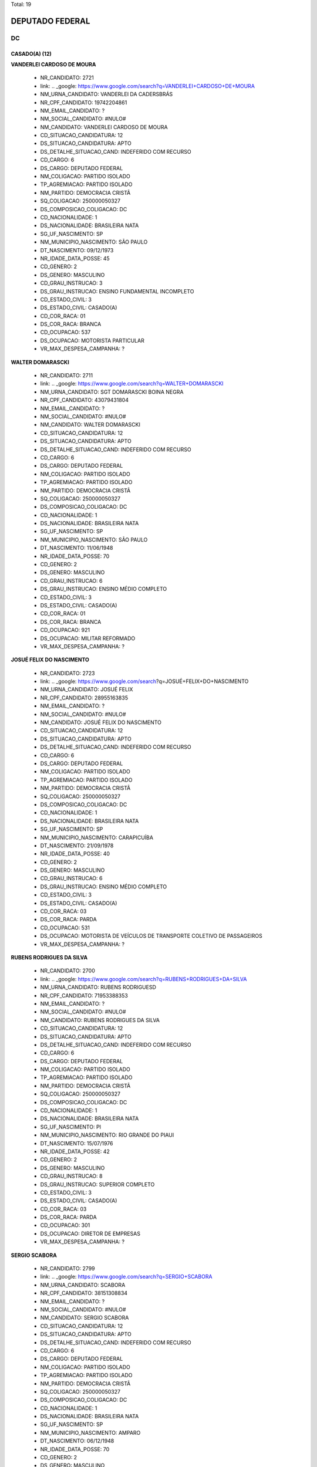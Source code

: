 Total: 19

DEPUTADO FEDERAL
================

DC
--

CASADO(A) (12)
..............

**VANDERLEI CARDOSO DE MOURA**

  - NR_CANDIDATO: 2721
  - link: .. _google: https://www.google.com/search?q=VANDERLEI+CARDOSO+DE+MOURA
  - NM_URNA_CANDIDATO: VANDERLEI DA CADERSBRÁS
  - NR_CPF_CANDIDATO: 19742204861
  - NM_EMAIL_CANDIDATO: ?
  - NM_SOCIAL_CANDIDATO: #NULO#
  - NM_CANDIDATO: VANDERLEI CARDOSO DE MOURA
  - CD_SITUACAO_CANDIDATURA: 12
  - DS_SITUACAO_CANDIDATURA: APTO
  - DS_DETALHE_SITUACAO_CAND: INDEFERIDO COM RECURSO
  - CD_CARGO: 6
  - DS_CARGO: DEPUTADO FEDERAL
  - NM_COLIGACAO: PARTIDO ISOLADO
  - TP_AGREMIACAO: PARTIDO ISOLADO
  - NM_PARTIDO: DEMOCRACIA CRISTÃ
  - SQ_COLIGACAO: 250000050327
  - DS_COMPOSICAO_COLIGACAO: DC
  - CD_NACIONALIDADE: 1
  - DS_NACIONALIDADE: BRASILEIRA NATA
  - SG_UF_NASCIMENTO: SP
  - NM_MUNICIPIO_NASCIMENTO: SÃO PAULO
  - DT_NASCIMENTO: 09/12/1973
  - NR_IDADE_DATA_POSSE: 45
  - CD_GENERO: 2
  - DS_GENERO: MASCULINO
  - CD_GRAU_INSTRUCAO: 3
  - DS_GRAU_INSTRUCAO: ENSINO FUNDAMENTAL INCOMPLETO
  - CD_ESTADO_CIVIL: 3
  - DS_ESTADO_CIVIL: CASADO(A)
  - CD_COR_RACA: 01
  - DS_COR_RACA: BRANCA
  - CD_OCUPACAO: 537
  - DS_OCUPACAO: MOTORISTA PARTICULAR
  - VR_MAX_DESPESA_CAMPANHA: ?


**WALTER DOMARASCKI**

  - NR_CANDIDATO: 2711
  - link: .. _google: https://www.google.com/search?q=WALTER+DOMARASCKI
  - NM_URNA_CANDIDATO: SGT DOMARASCKI BOINA NEGRA
  - NR_CPF_CANDIDATO: 43079431804
  - NM_EMAIL_CANDIDATO: ?
  - NM_SOCIAL_CANDIDATO: #NULO#
  - NM_CANDIDATO: WALTER DOMARASCKI
  - CD_SITUACAO_CANDIDATURA: 12
  - DS_SITUACAO_CANDIDATURA: APTO
  - DS_DETALHE_SITUACAO_CAND: INDEFERIDO COM RECURSO
  - CD_CARGO: 6
  - DS_CARGO: DEPUTADO FEDERAL
  - NM_COLIGACAO: PARTIDO ISOLADO
  - TP_AGREMIACAO: PARTIDO ISOLADO
  - NM_PARTIDO: DEMOCRACIA CRISTÃ
  - SQ_COLIGACAO: 250000050327
  - DS_COMPOSICAO_COLIGACAO: DC
  - CD_NACIONALIDADE: 1
  - DS_NACIONALIDADE: BRASILEIRA NATA
  - SG_UF_NASCIMENTO: SP
  - NM_MUNICIPIO_NASCIMENTO: SÃO PAULO
  - DT_NASCIMENTO: 11/06/1948
  - NR_IDADE_DATA_POSSE: 70
  - CD_GENERO: 2
  - DS_GENERO: MASCULINO
  - CD_GRAU_INSTRUCAO: 6
  - DS_GRAU_INSTRUCAO: ENSINO MÉDIO COMPLETO
  - CD_ESTADO_CIVIL: 3
  - DS_ESTADO_CIVIL: CASADO(A)
  - CD_COR_RACA: 01
  - DS_COR_RACA: BRANCA
  - CD_OCUPACAO: 921
  - DS_OCUPACAO: MILITAR REFORMADO
  - VR_MAX_DESPESA_CAMPANHA: ?


**JOSUÉ FELIX DO NASCIMENTO**

  - NR_CANDIDATO: 2723
  - link: .. _google: https://www.google.com/search?q=JOSUÉ+FELIX+DO+NASCIMENTO
  - NM_URNA_CANDIDATO: JOSUÉ FELIX
  - NR_CPF_CANDIDATO: 28955163835
  - NM_EMAIL_CANDIDATO: ?
  - NM_SOCIAL_CANDIDATO: #NULO#
  - NM_CANDIDATO: JOSUÉ FELIX DO NASCIMENTO
  - CD_SITUACAO_CANDIDATURA: 12
  - DS_SITUACAO_CANDIDATURA: APTO
  - DS_DETALHE_SITUACAO_CAND: INDEFERIDO COM RECURSO
  - CD_CARGO: 6
  - DS_CARGO: DEPUTADO FEDERAL
  - NM_COLIGACAO: PARTIDO ISOLADO
  - TP_AGREMIACAO: PARTIDO ISOLADO
  - NM_PARTIDO: DEMOCRACIA CRISTÃ
  - SQ_COLIGACAO: 250000050327
  - DS_COMPOSICAO_COLIGACAO: DC
  - CD_NACIONALIDADE: 1
  - DS_NACIONALIDADE: BRASILEIRA NATA
  - SG_UF_NASCIMENTO: SP
  - NM_MUNICIPIO_NASCIMENTO: CARAPICUÍBA
  - DT_NASCIMENTO: 21/09/1978
  - NR_IDADE_DATA_POSSE: 40
  - CD_GENERO: 2
  - DS_GENERO: MASCULINO
  - CD_GRAU_INSTRUCAO: 6
  - DS_GRAU_INSTRUCAO: ENSINO MÉDIO COMPLETO
  - CD_ESTADO_CIVIL: 3
  - DS_ESTADO_CIVIL: CASADO(A)
  - CD_COR_RACA: 03
  - DS_COR_RACA: PARDA
  - CD_OCUPACAO: 531
  - DS_OCUPACAO: MOTORISTA DE VEÍCULOS DE TRANSPORTE COLETIVO DE PASSAGEIROS
  - VR_MAX_DESPESA_CAMPANHA: ?


**RUBENS RODRIGUES DA SILVA**

  - NR_CANDIDATO: 2700
  - link: .. _google: https://www.google.com/search?q=RUBENS+RODRIGUES+DA+SILVA
  - NM_URNA_CANDIDATO: RUBENS RODRIGUESD
  - NR_CPF_CANDIDATO: 71953388353
  - NM_EMAIL_CANDIDATO: ?
  - NM_SOCIAL_CANDIDATO: #NULO#
  - NM_CANDIDATO: RUBENS RODRIGUES DA SILVA
  - CD_SITUACAO_CANDIDATURA: 12
  - DS_SITUACAO_CANDIDATURA: APTO
  - DS_DETALHE_SITUACAO_CAND: INDEFERIDO COM RECURSO
  - CD_CARGO: 6
  - DS_CARGO: DEPUTADO FEDERAL
  - NM_COLIGACAO: PARTIDO ISOLADO
  - TP_AGREMIACAO: PARTIDO ISOLADO
  - NM_PARTIDO: DEMOCRACIA CRISTÃ
  - SQ_COLIGACAO: 250000050327
  - DS_COMPOSICAO_COLIGACAO: DC
  - CD_NACIONALIDADE: 1
  - DS_NACIONALIDADE: BRASILEIRA NATA
  - SG_UF_NASCIMENTO: PI
  - NM_MUNICIPIO_NASCIMENTO: RIO GRANDE DO PIAUI
  - DT_NASCIMENTO: 15/07/1976
  - NR_IDADE_DATA_POSSE: 42
  - CD_GENERO: 2
  - DS_GENERO: MASCULINO
  - CD_GRAU_INSTRUCAO: 8
  - DS_GRAU_INSTRUCAO: SUPERIOR COMPLETO
  - CD_ESTADO_CIVIL: 3
  - DS_ESTADO_CIVIL: CASADO(A)
  - CD_COR_RACA: 03
  - DS_COR_RACA: PARDA
  - CD_OCUPACAO: 301
  - DS_OCUPACAO: DIRETOR DE EMPRESAS
  - VR_MAX_DESPESA_CAMPANHA: ?


**SERGIO SCABORA**

  - NR_CANDIDATO: 2799
  - link: .. _google: https://www.google.com/search?q=SERGIO+SCABORA
  - NM_URNA_CANDIDATO: SCABORA
  - NR_CPF_CANDIDATO: 38151308834
  - NM_EMAIL_CANDIDATO: ?
  - NM_SOCIAL_CANDIDATO: #NULO#
  - NM_CANDIDATO: SERGIO SCABORA
  - CD_SITUACAO_CANDIDATURA: 12
  - DS_SITUACAO_CANDIDATURA: APTO
  - DS_DETALHE_SITUACAO_CAND: INDEFERIDO COM RECURSO
  - CD_CARGO: 6
  - DS_CARGO: DEPUTADO FEDERAL
  - NM_COLIGACAO: PARTIDO ISOLADO
  - TP_AGREMIACAO: PARTIDO ISOLADO
  - NM_PARTIDO: DEMOCRACIA CRISTÃ
  - SQ_COLIGACAO: 250000050327
  - DS_COMPOSICAO_COLIGACAO: DC
  - CD_NACIONALIDADE: 1
  - DS_NACIONALIDADE: BRASILEIRA NATA
  - SG_UF_NASCIMENTO: SP
  - NM_MUNICIPIO_NASCIMENTO: AMPARO
  - DT_NASCIMENTO: 06/12/1948
  - NR_IDADE_DATA_POSSE: 70
  - CD_GENERO: 2
  - DS_GENERO: MASCULINO
  - CD_GRAU_INSTRUCAO: 8
  - DS_GRAU_INSTRUCAO: SUPERIOR COMPLETO
  - CD_ESTADO_CIVIL: 3
  - DS_ESTADO_CIVIL: CASADO(A)
  - CD_COR_RACA: 01
  - DS_COR_RACA: BRANCA
  - CD_OCUPACAO: 104
  - DS_OCUPACAO: QUÍMICO
  - VR_MAX_DESPESA_CAMPANHA: ?


**VITOR ROCCA CRITELLI JUNIOR**

  - NR_CANDIDATO: 2772
  - link: .. _google: https://www.google.com/search?q=VITOR+ROCCA+CRITELLI+JUNIOR
  - NM_URNA_CANDIDATO: PROF. VITOR
  - NR_CPF_CANDIDATO: 76167488800
  - NM_EMAIL_CANDIDATO: ?
  - NM_SOCIAL_CANDIDATO: #NULO#
  - NM_CANDIDATO: VITOR ROCCA CRITELLI JUNIOR
  - CD_SITUACAO_CANDIDATURA: 12
  - DS_SITUACAO_CANDIDATURA: APTO
  - DS_DETALHE_SITUACAO_CAND: INDEFERIDO COM RECURSO
  - CD_CARGO: 6
  - DS_CARGO: DEPUTADO FEDERAL
  - NM_COLIGACAO: PARTIDO ISOLADO
  - TP_AGREMIACAO: PARTIDO ISOLADO
  - NM_PARTIDO: DEMOCRACIA CRISTÃ
  - SQ_COLIGACAO: 250000050327
  - DS_COMPOSICAO_COLIGACAO: DC
  - CD_NACIONALIDADE: 1
  - DS_NACIONALIDADE: BRASILEIRA NATA
  - SG_UF_NASCIMENTO: SP
  - NM_MUNICIPIO_NASCIMENTO: SÃO PAULO
  - DT_NASCIMENTO: 06/11/1954
  - NR_IDADE_DATA_POSSE: 64
  - CD_GENERO: 2
  - DS_GENERO: MASCULINO
  - CD_GRAU_INSTRUCAO: 8
  - DS_GRAU_INSTRUCAO: SUPERIOR COMPLETO
  - CD_ESTADO_CIVIL: 3
  - DS_ESTADO_CIVIL: CASADO(A)
  - CD_COR_RACA: 01
  - DS_COR_RACA: BRANCA
  - CD_OCUPACAO: 235
  - DS_OCUPACAO: PROFESSOR E INSTRUTOR DE FORMAÇÃO PROFISSIONAL
  - VR_MAX_DESPESA_CAMPANHA: ?


**CELSO ALVES DINIZ**

  - NR_CANDIDATO: 2714
  - link: .. _google: https://www.google.com/search?q=CELSO+ALVES+DINIZ
  - NM_URNA_CANDIDATO: DR. CELSO
  - NR_CPF_CANDIDATO: 07929607852
  - NM_EMAIL_CANDIDATO: ?
  - NM_SOCIAL_CANDIDATO: #NULO#
  - NM_CANDIDATO: CELSO ALVES DINIZ
  - CD_SITUACAO_CANDIDATURA: 12
  - DS_SITUACAO_CANDIDATURA: APTO
  - DS_DETALHE_SITUACAO_CAND: INDEFERIDO COM RECURSO
  - CD_CARGO: 6
  - DS_CARGO: DEPUTADO FEDERAL
  - NM_COLIGACAO: PARTIDO ISOLADO
  - TP_AGREMIACAO: PARTIDO ISOLADO
  - NM_PARTIDO: DEMOCRACIA CRISTÃ
  - SQ_COLIGACAO: 250000050327
  - DS_COMPOSICAO_COLIGACAO: DC
  - CD_NACIONALIDADE: 1
  - DS_NACIONALIDADE: BRASILEIRA NATA
  - SG_UF_NASCIMENTO: CE
  - NM_MUNICIPIO_NASCIMENTO: CEDRO
  - DT_NASCIMENTO: 06/12/1969
  - NR_IDADE_DATA_POSSE: 49
  - CD_GENERO: 2
  - DS_GENERO: MASCULINO
  - CD_GRAU_INSTRUCAO: 8
  - DS_GRAU_INSTRUCAO: SUPERIOR COMPLETO
  - CD_ESTADO_CIVIL: 3
  - DS_ESTADO_CIVIL: CASADO(A)
  - CD_COR_RACA: 01
  - DS_COR_RACA: BRANCA
  - CD_OCUPACAO: 131
  - DS_OCUPACAO: ADVOGADO
  - VR_MAX_DESPESA_CAMPANHA: ?


**JOÃO BATISTA DOS SANTOS**

  - NR_CANDIDATO: 2732
  - link: .. _google: https://www.google.com/search?q=JOÃO+BATISTA+DOS+SANTOS
  - NM_URNA_CANDIDATO: JOÃO ZELADOR
  - NR_CPF_CANDIDATO: 13534893883
  - NM_EMAIL_CANDIDATO: ?
  - NM_SOCIAL_CANDIDATO: #NULO#
  - NM_CANDIDATO: JOÃO BATISTA DOS SANTOS
  - CD_SITUACAO_CANDIDATURA: 12
  - DS_SITUACAO_CANDIDATURA: APTO
  - DS_DETALHE_SITUACAO_CAND: INDEFERIDO COM RECURSO
  - CD_CARGO: 6
  - DS_CARGO: DEPUTADO FEDERAL
  - NM_COLIGACAO: PARTIDO ISOLADO
  - TP_AGREMIACAO: PARTIDO ISOLADO
  - NM_PARTIDO: DEMOCRACIA CRISTÃ
  - SQ_COLIGACAO: 250000050327
  - DS_COMPOSICAO_COLIGACAO: DC
  - CD_NACIONALIDADE: 1
  - DS_NACIONALIDADE: BRASILEIRA NATA
  - SG_UF_NASCIMENTO: PB
  - NM_MUNICIPIO_NASCIMENTO: AREIA
  - DT_NASCIMENTO: 05/03/1970
  - NR_IDADE_DATA_POSSE: 48
  - CD_GENERO: 2
  - DS_GENERO: MASCULINO
  - CD_GRAU_INSTRUCAO: 5
  - DS_GRAU_INSTRUCAO: ENSINO MÉDIO INCOMPLETO
  - CD_ESTADO_CIVIL: 3
  - DS_ESTADO_CIVIL: CASADO(A)
  - CD_COR_RACA: 03
  - DS_COR_RACA: PARDA
  - CD_OCUPACAO: 502
  - DS_OCUPACAO: PORTEIRO DE EDIFÍCIO, ASCENSORISTA, GARAGISTA E ZELADOR
  - VR_MAX_DESPESA_CAMPANHA: ?


**MARIA SOLANGE PEDRO SILVA**

  - NR_CANDIDATO: 2734
  - link: .. _google: https://www.google.com/search?q=MARIA+SOLANGE+PEDRO+SILVA
  - NM_URNA_CANDIDATO: SOL
  - NR_CPF_CANDIDATO: 10445573899
  - NM_EMAIL_CANDIDATO: ?
  - NM_SOCIAL_CANDIDATO: #NULO#
  - NM_CANDIDATO: MARIA SOLANGE PEDRO SILVA
  - CD_SITUACAO_CANDIDATURA: 12
  - DS_SITUACAO_CANDIDATURA: APTO
  - DS_DETALHE_SITUACAO_CAND: INDEFERIDO COM RECURSO
  - CD_CARGO: 6
  - DS_CARGO: DEPUTADO FEDERAL
  - NM_COLIGACAO: PARTIDO ISOLADO
  - TP_AGREMIACAO: PARTIDO ISOLADO
  - NM_PARTIDO: DEMOCRACIA CRISTÃ
  - SQ_COLIGACAO: 250000050327
  - DS_COMPOSICAO_COLIGACAO: DC
  - CD_NACIONALIDADE: 1
  - DS_NACIONALIDADE: BRASILEIRA NATA
  - SG_UF_NASCIMENTO: SP
  - NM_MUNICIPIO_NASCIMENTO: SÃO PAULO
  - DT_NASCIMENTO: 12/05/1969
  - NR_IDADE_DATA_POSSE: 49
  - CD_GENERO: 4
  - DS_GENERO: FEMININO
  - CD_GRAU_INSTRUCAO: 7
  - DS_GRAU_INSTRUCAO: SUPERIOR INCOMPLETO
  - CD_ESTADO_CIVIL: 3
  - DS_ESTADO_CIVIL: CASADO(A)
  - CD_COR_RACA: 03
  - DS_COR_RACA: PARDA
  - CD_OCUPACAO: 398
  - DS_OCUPACAO: TELEFONISTA
  - VR_MAX_DESPESA_CAMPANHA: ?


**WAGNER KANAYAMA**

  - NR_CANDIDATO: 2797
  - link: .. _google: https://www.google.com/search?q=WAGNER+KANAYAMA
  - NM_URNA_CANDIDATO: WAGNER KANAYAMA
  - NR_CPF_CANDIDATO: 05515762860
  - NM_EMAIL_CANDIDATO: ?
  - NM_SOCIAL_CANDIDATO: #NULO#
  - NM_CANDIDATO: WAGNER KANAYAMA
  - CD_SITUACAO_CANDIDATURA: 12
  - DS_SITUACAO_CANDIDATURA: APTO
  - DS_DETALHE_SITUACAO_CAND: INDEFERIDO COM RECURSO
  - CD_CARGO: 6
  - DS_CARGO: DEPUTADO FEDERAL
  - NM_COLIGACAO: PARTIDO ISOLADO
  - TP_AGREMIACAO: PARTIDO ISOLADO
  - NM_PARTIDO: DEMOCRACIA CRISTÃ
  - SQ_COLIGACAO: 250000050327
  - DS_COMPOSICAO_COLIGACAO: DC
  - CD_NACIONALIDADE: 1
  - DS_NACIONALIDADE: BRASILEIRA NATA
  - SG_UF_NASCIMENTO: SP
  - NM_MUNICIPIO_NASCIMENTO: SÃO PAULO
  - DT_NASCIMENTO: 28/01/1962
  - NR_IDADE_DATA_POSSE: 57
  - CD_GENERO: 2
  - DS_GENERO: MASCULINO
  - CD_GRAU_INSTRUCAO: 8
  - DS_GRAU_INSTRUCAO: SUPERIOR COMPLETO
  - CD_ESTADO_CIVIL: 3
  - DS_ESTADO_CIVIL: CASADO(A)
  - CD_COR_RACA: 01
  - DS_COR_RACA: BRANCA
  - CD_OCUPACAO: 403
  - DS_OCUPACAO: CORRETOR DE IMÓVEIS, SEGUROS, TÍTULOS E VALORES
  - VR_MAX_DESPESA_CAMPANHA: ?


**MARCONE MENDES E SILVA**

  - NR_CANDIDATO: 2762
  - link: .. _google: https://www.google.com/search?q=MARCONE+MENDES+E+SILVA
  - NM_URNA_CANDIDATO: MARCONE
  - NR_CPF_CANDIDATO: 05028584435
  - NM_EMAIL_CANDIDATO: ?
  - NM_SOCIAL_CANDIDATO: #NULO#
  - NM_CANDIDATO: MARCONE MENDES E SILVA
  - CD_SITUACAO_CANDIDATURA: 12
  - DS_SITUACAO_CANDIDATURA: APTO
  - DS_DETALHE_SITUACAO_CAND: INDEFERIDO COM RECURSO
  - CD_CARGO: 6
  - DS_CARGO: DEPUTADO FEDERAL
  - NM_COLIGACAO: PARTIDO ISOLADO
  - TP_AGREMIACAO: PARTIDO ISOLADO
  - NM_PARTIDO: DEMOCRACIA CRISTÃ
  - SQ_COLIGACAO: 250000050327
  - DS_COMPOSICAO_COLIGACAO: DC
  - CD_NACIONALIDADE: 1
  - DS_NACIONALIDADE: BRASILEIRA NATA
  - SG_UF_NASCIMENTO: PE
  - NM_MUNICIPIO_NASCIMENTO: PAUDALHO
  - DT_NASCIMENTO: 12/06/1983
  - NR_IDADE_DATA_POSSE: 35
  - CD_GENERO: 2
  - DS_GENERO: MASCULINO
  - CD_GRAU_INSTRUCAO: 6
  - DS_GRAU_INSTRUCAO: ENSINO MÉDIO COMPLETO
  - CD_ESTADO_CIVIL: 3
  - DS_ESTADO_CIVIL: CASADO(A)
  - CD_COR_RACA: 03
  - DS_COR_RACA: PARDA
  - CD_OCUPACAO: 703
  - DS_OCUPACAO: ELETRICISTA E ASSEMELHADOS
  - VR_MAX_DESPESA_CAMPANHA: ?


**HELTON DE SOUSA VIEIRA FEITOSA**

  - NR_CANDIDATO: 2744
  - link: .. _google: https://www.google.com/search?q=HELTON+DE+SOUSA+VIEIRA+FEITOSA
  - NM_URNA_CANDIDATO: DR. FEITOSA
  - NR_CPF_CANDIDATO: 29683395830
  - NM_EMAIL_CANDIDATO: ?
  - NM_SOCIAL_CANDIDATO: #NULO#
  - NM_CANDIDATO: HELTON DE SOUSA VIEIRA FEITOSA
  - CD_SITUACAO_CANDIDATURA: 12
  - DS_SITUACAO_CANDIDATURA: APTO
  - DS_DETALHE_SITUACAO_CAND: INDEFERIDO COM RECURSO
  - CD_CARGO: 6
  - DS_CARGO: DEPUTADO FEDERAL
  - NM_COLIGACAO: PARTIDO ISOLADO
  - TP_AGREMIACAO: PARTIDO ISOLADO
  - NM_PARTIDO: DEMOCRACIA CRISTÃ
  - SQ_COLIGACAO: 250000050327
  - DS_COMPOSICAO_COLIGACAO: DC
  - CD_NACIONALIDADE: 1
  - DS_NACIONALIDADE: BRASILEIRA NATA
  - SG_UF_NASCIMENTO: GO
  - NM_MUNICIPIO_NASCIMENTO: ANÁPOLIS
  - DT_NASCIMENTO: 20/02/1983
  - NR_IDADE_DATA_POSSE: 35
  - CD_GENERO: 2
  - DS_GENERO: MASCULINO
  - CD_GRAU_INSTRUCAO: 8
  - DS_GRAU_INSTRUCAO: SUPERIOR COMPLETO
  - CD_ESTADO_CIVIL: 3
  - DS_ESTADO_CIVIL: CASADO(A)
  - CD_COR_RACA: 02
  - DS_COR_RACA: PRETA
  - CD_OCUPACAO: 131
  - DS_OCUPACAO: ADVOGADO
  - VR_MAX_DESPESA_CAMPANHA: ?


DIVORCIADO(A) (3)
.................

**LUIZ SÉRGIO DE SOUZA**

  - NR_CANDIDATO: 2745
  - link: .. _google: https://www.google.com/search?q=LUIZ+SÉRGIO+DE+SOUZA
  - NM_URNA_CANDIDATO: TENENTE SÉRGIO
  - NR_CPF_CANDIDATO: 83059709815
  - NM_EMAIL_CANDIDATO: ?
  - NM_SOCIAL_CANDIDATO: #NULO#
  - NM_CANDIDATO: LUIZ SÉRGIO DE SOUZA
  - CD_SITUACAO_CANDIDATURA: 12
  - DS_SITUACAO_CANDIDATURA: APTO
  - DS_DETALHE_SITUACAO_CAND: INDEFERIDO COM RECURSO
  - CD_CARGO: 6
  - DS_CARGO: DEPUTADO FEDERAL
  - NM_COLIGACAO: PARTIDO ISOLADO
  - TP_AGREMIACAO: PARTIDO ISOLADO
  - NM_PARTIDO: DEMOCRACIA CRISTÃ
  - SQ_COLIGACAO: 250000050327
  - DS_COMPOSICAO_COLIGACAO: DC
  - CD_NACIONALIDADE: 1
  - DS_NACIONALIDADE: BRASILEIRA NATA
  - SG_UF_NASCIMENTO: SP
  - NM_MUNICIPIO_NASCIMENTO: SÃO PAULO
  - DT_NASCIMENTO: 28/02/1957
  - NR_IDADE_DATA_POSSE: 61
  - CD_GENERO: 2
  - DS_GENERO: MASCULINO
  - CD_GRAU_INSTRUCAO: 8
  - DS_GRAU_INSTRUCAO: SUPERIOR COMPLETO
  - CD_ESTADO_CIVIL: 9
  - DS_ESTADO_CIVIL: DIVORCIADO(A)
  - CD_COR_RACA: 01
  - DS_COR_RACA: BRANCA
  - CD_OCUPACAO: 921
  - DS_OCUPACAO: MILITAR REFORMADO
  - VR_MAX_DESPESA_CAMPANHA: ?


**JOSÉ PAPA JUNIOR**

  - NR_CANDIDATO: 2766
  - link: .. _google: https://www.google.com/search?q=JOSÉ+PAPA+JUNIOR
  - NM_URNA_CANDIDATO: JOSÉ PAPA JUNIOR
  - NR_CPF_CANDIDATO: 00391476815
  - NM_EMAIL_CANDIDATO: ?
  - NM_SOCIAL_CANDIDATO: #NULO#
  - NM_CANDIDATO: JOSÉ PAPA JUNIOR
  - CD_SITUACAO_CANDIDATURA: 12
  - DS_SITUACAO_CANDIDATURA: APTO
  - DS_DETALHE_SITUACAO_CAND: INDEFERIDO COM RECURSO
  - CD_CARGO: 6
  - DS_CARGO: DEPUTADO FEDERAL
  - NM_COLIGACAO: PARTIDO ISOLADO
  - TP_AGREMIACAO: PARTIDO ISOLADO
  - NM_PARTIDO: DEMOCRACIA CRISTÃ
  - SQ_COLIGACAO: 250000050327
  - DS_COMPOSICAO_COLIGACAO: DC
  - CD_NACIONALIDADE: 1
  - DS_NACIONALIDADE: BRASILEIRA NATA
  - SG_UF_NASCIMENTO: SP
  - NM_MUNICIPIO_NASCIMENTO: SÃO PAULO
  - DT_NASCIMENTO: 14/03/1940
  - NR_IDADE_DATA_POSSE: 78
  - CD_GENERO: 2
  - DS_GENERO: MASCULINO
  - CD_GRAU_INSTRUCAO: 8
  - DS_GRAU_INSTRUCAO: SUPERIOR COMPLETO
  - CD_ESTADO_CIVIL: 9
  - DS_ESTADO_CIVIL: DIVORCIADO(A)
  - CD_COR_RACA: 01
  - DS_COR_RACA: BRANCA
  - CD_OCUPACAO: 257
  - DS_OCUPACAO: EMPRESÁRIO
  - VR_MAX_DESPESA_CAMPANHA: ?


**APARECIDO RUFINO DA SILVA**

  - NR_CANDIDATO: 2730
  - link: .. _google: https://www.google.com/search?q=APARECIDO+RUFINO+DA+SILVA
  - NM_URNA_CANDIDATO: PASTOR RUFINO
  - NR_CPF_CANDIDATO: 15056905879
  - NM_EMAIL_CANDIDATO: ?
  - NM_SOCIAL_CANDIDATO: #NULO#
  - NM_CANDIDATO: APARECIDO RUFINO DA SILVA
  - CD_SITUACAO_CANDIDATURA: 12
  - DS_SITUACAO_CANDIDATURA: APTO
  - DS_DETALHE_SITUACAO_CAND: INDEFERIDO COM RECURSO
  - CD_CARGO: 6
  - DS_CARGO: DEPUTADO FEDERAL
  - NM_COLIGACAO: PARTIDO ISOLADO
  - TP_AGREMIACAO: PARTIDO ISOLADO
  - NM_PARTIDO: DEMOCRACIA CRISTÃ
  - SQ_COLIGACAO: 250000050327
  - DS_COMPOSICAO_COLIGACAO: DC
  - CD_NACIONALIDADE: 1
  - DS_NACIONALIDADE: BRASILEIRA NATA
  - SG_UF_NASCIMENTO: SP
  - NM_MUNICIPIO_NASCIMENTO: REGISTRO
  - DT_NASCIMENTO: 02/12/1970
  - NR_IDADE_DATA_POSSE: 48
  - CD_GENERO: 2
  - DS_GENERO: MASCULINO
  - CD_GRAU_INSTRUCAO: 6
  - DS_GRAU_INSTRUCAO: ENSINO MÉDIO COMPLETO
  - CD_ESTADO_CIVIL: 9
  - DS_ESTADO_CIVIL: DIVORCIADO(A)
  - CD_COR_RACA: 03
  - DS_COR_RACA: PARDA
  - CD_OCUPACAO: 257
  - DS_OCUPACAO: EMPRESÁRIO
  - VR_MAX_DESPESA_CAMPANHA: ?


SOLTEIRO(A) (4)
...............

**MARCOS MOHAI SZABO**

  - NR_CANDIDATO: 2770
  - link: .. _google: https://www.google.com/search?q=MARCOS+MOHAI+SZABO
  - NM_URNA_CANDIDATO: MOHAI
  - NR_CPF_CANDIDATO: 27264822877
  - NM_EMAIL_CANDIDATO: ?
  - NM_SOCIAL_CANDIDATO: #NULO#
  - NM_CANDIDATO: MARCOS MOHAI SZABO
  - CD_SITUACAO_CANDIDATURA: 12
  - DS_SITUACAO_CANDIDATURA: APTO
  - DS_DETALHE_SITUACAO_CAND: INDEFERIDO COM RECURSO
  - CD_CARGO: 6
  - DS_CARGO: DEPUTADO FEDERAL
  - NM_COLIGACAO: PARTIDO ISOLADO
  - TP_AGREMIACAO: PARTIDO ISOLADO
  - NM_PARTIDO: DEMOCRACIA CRISTÃ
  - SQ_COLIGACAO: 250000050327
  - DS_COMPOSICAO_COLIGACAO: DC
  - CD_NACIONALIDADE: 1
  - DS_NACIONALIDADE: BRASILEIRA NATA
  - SG_UF_NASCIMENTO: SP
  - NM_MUNICIPIO_NASCIMENTO: SÃO BERNARDO DO CAMPO
  - DT_NASCIMENTO: 07/02/1977
  - NR_IDADE_DATA_POSSE: 41
  - CD_GENERO: 2
  - DS_GENERO: MASCULINO
  - CD_GRAU_INSTRUCAO: 6
  - DS_GRAU_INSTRUCAO: ENSINO MÉDIO COMPLETO
  - CD_ESTADO_CIVIL: 1
  - DS_ESTADO_CIVIL: SOLTEIRO(A)
  - CD_COR_RACA: 01
  - DS_COR_RACA: BRANCA
  - CD_OCUPACAO: 278
  - DS_OCUPACAO: VEREADOR
  - VR_MAX_DESPESA_CAMPANHA: ?


**CARLOS EDUARDO MODENA**

  - NR_CANDIDATO: 2765
  - link: .. _google: https://www.google.com/search?q=CARLOS+EDUARDO+MODENA
  - NM_URNA_CANDIDATO: CADU MODENA
  - NR_CPF_CANDIDATO: 30776102800
  - NM_EMAIL_CANDIDATO: ?
  - NM_SOCIAL_CANDIDATO: #NULO#
  - NM_CANDIDATO: CARLOS EDUARDO MODENA
  - CD_SITUACAO_CANDIDATURA: 12
  - DS_SITUACAO_CANDIDATURA: APTO
  - DS_DETALHE_SITUACAO_CAND: INDEFERIDO COM RECURSO
  - CD_CARGO: 6
  - DS_CARGO: DEPUTADO FEDERAL
  - NM_COLIGACAO: PARTIDO ISOLADO
  - TP_AGREMIACAO: PARTIDO ISOLADO
  - NM_PARTIDO: DEMOCRACIA CRISTÃ
  - SQ_COLIGACAO: 250000050327
  - DS_COMPOSICAO_COLIGACAO: DC
  - CD_NACIONALIDADE: 1
  - DS_NACIONALIDADE: BRASILEIRA NATA
  - SG_UF_NASCIMENTO: SP
  - NM_MUNICIPIO_NASCIMENTO: SÃO PAULO
  - DT_NASCIMENTO: 19/06/1983
  - NR_IDADE_DATA_POSSE: 35
  - CD_GENERO: 2
  - DS_GENERO: MASCULINO
  - CD_GRAU_INSTRUCAO: 8
  - DS_GRAU_INSTRUCAO: SUPERIOR COMPLETO
  - CD_ESTADO_CIVIL: 1
  - DS_ESTADO_CIVIL: SOLTEIRO(A)
  - CD_COR_RACA: 01
  - DS_COR_RACA: BRANCA
  - CD_OCUPACAO: 125
  - DS_OCUPACAO: ADMINISTRADOR
  - VR_MAX_DESPESA_CAMPANHA: ?


**DIEGO RAFAEL BALDO MANÇO**

  - NR_CANDIDATO: 2710
  - link: .. _google: https://www.google.com/search?q=DIEGO+RAFAEL+BALDO+MANÇO
  - NM_URNA_CANDIDATO: DIEGO RAFAEL
  - NR_CPF_CANDIDATO: 34963741873
  - NM_EMAIL_CANDIDATO: ?
  - NM_SOCIAL_CANDIDATO: #NULO#
  - NM_CANDIDATO: DIEGO RAFAEL BALDO MANÇO
  - CD_SITUACAO_CANDIDATURA: 12
  - DS_SITUACAO_CANDIDATURA: APTO
  - DS_DETALHE_SITUACAO_CAND: INDEFERIDO COM RECURSO
  - CD_CARGO: 6
  - DS_CARGO: DEPUTADO FEDERAL
  - NM_COLIGACAO: PARTIDO ISOLADO
  - TP_AGREMIACAO: PARTIDO ISOLADO
  - NM_PARTIDO: DEMOCRACIA CRISTÃ
  - SQ_COLIGACAO: 250000050327
  - DS_COMPOSICAO_COLIGACAO: DC
  - CD_NACIONALIDADE: 1
  - DS_NACIONALIDADE: BRASILEIRA NATA
  - SG_UF_NASCIMENTO: SP
  - NM_MUNICIPIO_NASCIMENTO: FERNANDÓPOLIS
  - DT_NASCIMENTO: 16/11/1988
  - NR_IDADE_DATA_POSSE: 30
  - CD_GENERO: 2
  - DS_GENERO: MASCULINO
  - CD_GRAU_INSTRUCAO: 7
  - DS_GRAU_INSTRUCAO: SUPERIOR INCOMPLETO
  - CD_ESTADO_CIVIL: 1
  - DS_ESTADO_CIVIL: SOLTEIRO(A)
  - CD_COR_RACA: 01
  - DS_COR_RACA: BRANCA
  - CD_OCUPACAO: 303
  - DS_OCUPACAO: GERENTE
  - VR_MAX_DESPESA_CAMPANHA: ?


**JOSÉ AUGUSTO CORRÊA**

  - NR_CANDIDATO: 2724
  - link: .. _google: https://www.google.com/search?q=JOSÉ+AUGUSTO+CORRÊA
  - NM_URNA_CANDIDATO: GU TIGERS
  - NR_CPF_CANDIDATO: 03778243802
  - NM_EMAIL_CANDIDATO: ?
  - NM_SOCIAL_CANDIDATO: #NULO#
  - NM_CANDIDATO: JOSÉ AUGUSTO CORRÊA
  - CD_SITUACAO_CANDIDATURA: 12
  - DS_SITUACAO_CANDIDATURA: APTO
  - DS_DETALHE_SITUACAO_CAND: INDEFERIDO COM RECURSO
  - CD_CARGO: 6
  - DS_CARGO: DEPUTADO FEDERAL
  - NM_COLIGACAO: PARTIDO ISOLADO
  - TP_AGREMIACAO: PARTIDO ISOLADO
  - NM_PARTIDO: DEMOCRACIA CRISTÃ
  - SQ_COLIGACAO: 250000050327
  - DS_COMPOSICAO_COLIGACAO: DC
  - CD_NACIONALIDADE: 1
  - DS_NACIONALIDADE: BRASILEIRA NATA
  - SG_UF_NASCIMENTO: SP
  - NM_MUNICIPIO_NASCIMENTO: LIMEIRA
  - DT_NASCIMENTO: 04/04/1962
  - NR_IDADE_DATA_POSSE: 56
  - CD_GENERO: 2
  - DS_GENERO: MASCULINO
  - CD_GRAU_INSTRUCAO: 6
  - DS_GRAU_INSTRUCAO: ENSINO MÉDIO COMPLETO
  - CD_ESTADO_CIVIL: 1
  - DS_ESTADO_CIVIL: SOLTEIRO(A)
  - CD_COR_RACA: 02
  - DS_COR_RACA: PRETA
  - CD_OCUPACAO: 171
  - DS_OCUPACAO: JORNALISTA E REDATOR
  - VR_MAX_DESPESA_CAMPANHA: ?

